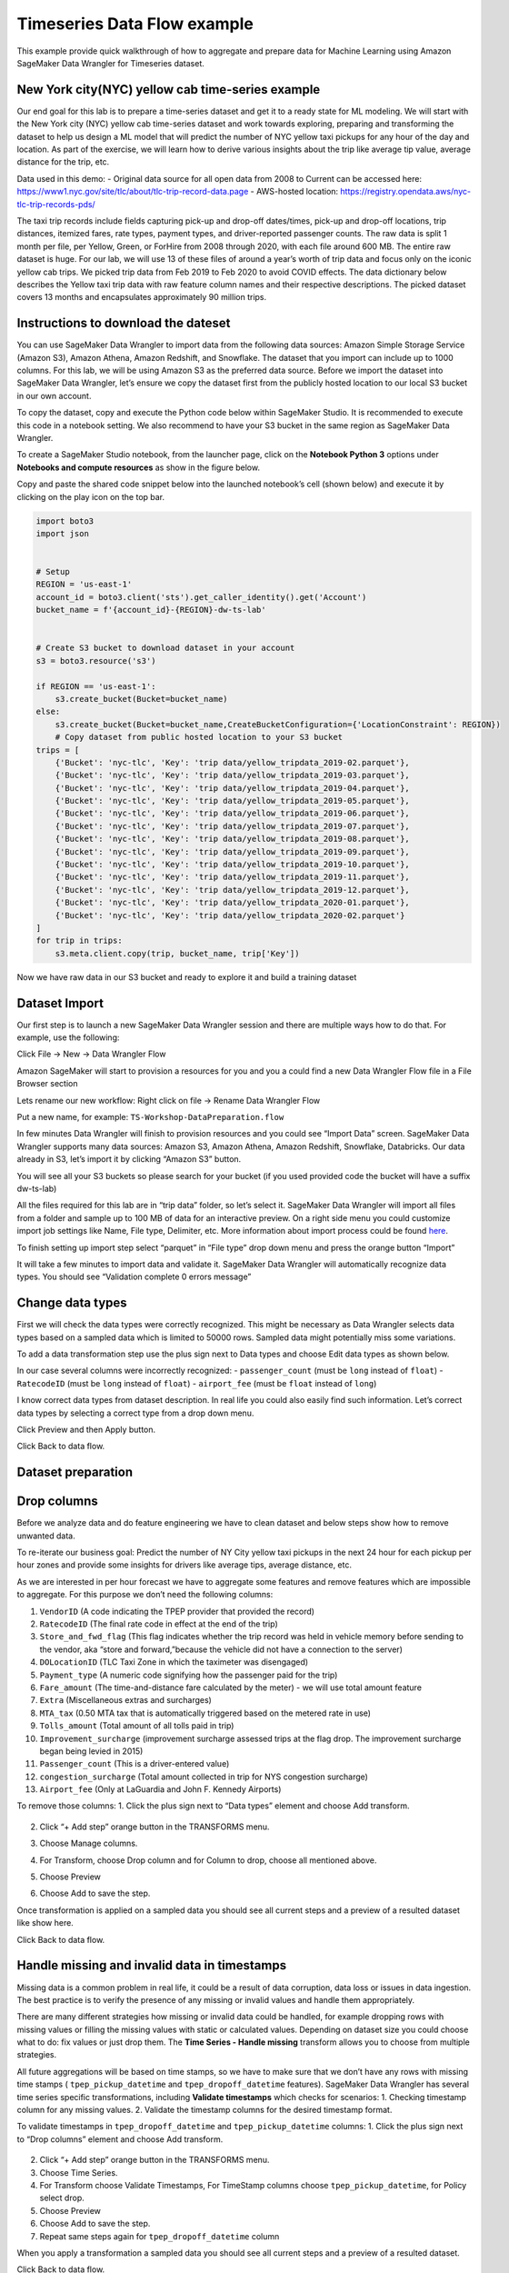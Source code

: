 Timeseries Data Flow example
===================================================
This example provide quick walkthrough of how to aggregate and prepare data for Machine Learning using Amazon SageMaker Data Wrangler for Timeseries dataset.



New York city(NYC) yellow cab time-series example
-------------------------------------------------

Our end goal for this lab is to prepare a time-series dataset and get it
to a ready state for ML modeling. We will start with the New York city
(NYC) yellow cab time-series dataset and work towards exploring,
preparing and transforming the dataset to help us design a ML model that
will predict the number of NYC yellow taxi pickups for any hour of the
day and location. As part of the exercise, we will learn how to derive
various insights about the trip like average tip value, average distance
for the trip, etc.

Data used in this demo: - Original data source for all open data from
2008 to Current can be accessed here:
https://www1.nyc.gov/site/tlc/about/tlc-trip-record-data.page -
AWS-hosted location:
https://registry.opendata.aws/nyc-tlc-trip-records-pds/

The taxi trip records include fields capturing pick-up and drop-off
dates/times, pick-up and drop-off locations, trip distances, itemized
fares, rate types, payment types, and driver-reported passenger counts.
The raw data is split 1 month per file, per Yellow, Green, or ForHire
from 2008 through 2020, with each file around 600 MB. The entire raw
dataset is huge. For our lab, we will use 13 of these files of around a
year’s worth of trip data and focus only on the iconic yellow cab trips.
We picked trip data from Feb 2019 to Feb 2020 to avoid COVID effects.
The data dictionary below describes the Yellow taxi trip data with raw
feature column names and their respective descriptions. The picked
dataset covers 13 months and encapsulates approximately 90 million
trips.

Instructions to download the dateset
------------------------------------

You can use SageMaker Data Wrangler to import data from the following
data sources: Amazon Simple Storage Service (Amazon S3), Amazon Athena,
Amazon Redshift, and Snowflake. The dataset that you import can include
up to 1000 columns. For this lab, we will be using Amazon S3 as the
preferred data source. Before we import the dataset into SageMaker Data
Wrangler, let’s ensure we copy the dataset first from the publicly
hosted location to our local S3 bucket in our own account.

To copy the dataset, copy and execute the Python code below within
SageMaker Studio. It is recommended to execute this code in a notebook
setting. We also recommend to have your S3 bucket in the same region as
SageMaker Data Wrangler.

To create a SageMaker Studio notebook, from the launcher page, click on
the **Notebook Python 3** options under **Notebooks and compute
resources** as show in the figure below.

Copy and paste the shared code snippet below into the launched
notebook’s cell (shown below) and execute it by clicking on the play
icon on the top bar.

.. code:: python

   import boto3
   import json


   # Setup 
   REGION = 'us-east-1'
   account_id = boto3.client('sts').get_caller_identity().get('Account')
   bucket_name = f'{account_id}-{REGION}-dw-ts-lab'


   # Create S3 bucket to download dataset in your account
   s3 = boto3.resource('s3')

   if REGION == 'us-east-1':
       s3.create_bucket(Bucket=bucket_name)
   else:
       s3.create_bucket(Bucket=bucket_name,CreateBucketConfiguration={'LocationConstraint': REGION})
       # Copy dataset from public hosted location to your S3 bucket
   trips = [
       {'Bucket': 'nyc-tlc', 'Key': 'trip data/yellow_tripdata_2019-02.parquet'},
       {'Bucket': 'nyc-tlc', 'Key': 'trip data/yellow_tripdata_2019-03.parquet'},
       {'Bucket': 'nyc-tlc', 'Key': 'trip data/yellow_tripdata_2019-04.parquet'},
       {'Bucket': 'nyc-tlc', 'Key': 'trip data/yellow_tripdata_2019-05.parquet'},
       {'Bucket': 'nyc-tlc', 'Key': 'trip data/yellow_tripdata_2019-06.parquet'},
       {'Bucket': 'nyc-tlc', 'Key': 'trip data/yellow_tripdata_2019-07.parquet'},
       {'Bucket': 'nyc-tlc', 'Key': 'trip data/yellow_tripdata_2019-08.parquet'},
       {'Bucket': 'nyc-tlc', 'Key': 'trip data/yellow_tripdata_2019-09.parquet'},
       {'Bucket': 'nyc-tlc', 'Key': 'trip data/yellow_tripdata_2019-10.parquet'},
       {'Bucket': 'nyc-tlc', 'Key': 'trip data/yellow_tripdata_2019-11.parquet'},
       {'Bucket': 'nyc-tlc', 'Key': 'trip data/yellow_tripdata_2019-12.parquet'},
       {'Bucket': 'nyc-tlc', 'Key': 'trip data/yellow_tripdata_2020-01.parquet'},
       {'Bucket': 'nyc-tlc', 'Key': 'trip data/yellow_tripdata_2020-02.parquet'}
   ]
   for trip in trips:
       s3.meta.client.copy(trip, bucket_name, trip['Key'])

Now we have raw data in our S3 bucket and ready to explore it and build
a training dataset

Dataset Import
--------------

Our first step is to launch a new SageMaker Data Wrangler session and
there are multiple ways how to do that. For example, use the following:

Click File -> New -> Data Wrangler Flow

Amazon SageMaker will start to provision a resources for you and you a
could find a new Data Wrangler Flow file in a File Browser section

Lets rename our new workflow: Right click on file -> Rename Data
Wrangler Flow

Put a new name, for example: ``TS-Workshop-DataPreparation.flow``

In few minutes Data Wrangler will finish to provision resources and you
could see “Import Data” screen. SageMaker Data Wrangler supports many
data sources: Amazon S3, Amazon Athena, Amazon Redshift, Snowflake,
Databricks. Our data already in S3, let’s import it by clicking “Amazon
S3” button.

You will see all your S3 buckets so please search for your bucket (if
you used provided code the bucket will have a suffix dw-ts-lab)

All the files required for this lab are in “trip data” folder, so let’s
select it. SageMaker Data Wrangler will import all files from a folder
and sample up to 100 MB of data for an interactive preview. On a right
side menu you could customize import job settings like Name, File type,
Delimiter, etc. More information about import process could be found
`here <https://docs.aws.amazon.com/sagemaker/latest/dg/data-wrangler-import.html>`__.

To finish setting up import step select “parquet” in “File type” drop
down menu and press the orange button “Import”

It will take a few minutes to import data and validate it. SageMaker
Data Wrangler will automatically recognize data types. You should see
“Validation complete 0 errors message”

Change data types
------------------

First we will check the data types were correctly recognized. This might
be necessary as Data Wrangler selects data types based on a sampled data
which is limited to 50000 rows. Sampled data might potentially miss some
variations.

To add a data transformation step use the plus sign next to Data types
and choose Edit data types as shown below.

In our case several columns were incorrectly recognized: -
``passenger_count`` (must be ``long`` instead of ``float``) -
``RatecodeID`` (must be ``long`` instead of ``float``) - ``airport_fee``
(must be ``float`` instead of ``long``)

I know correct data types from dataset description. In real life you
could also easily find such information. Let’s correct data types by
selecting a correct type from a drop down menu.

Click Preview and then Apply button.

Click Back to data flow.

Dataset preparation
-------------------

Drop columns
------------

Before we analyze data and do feature engineering we have to clean
dataset and below steps show how to remove unwanted data.

To re-iterate our business goal: Predict the number of NY City yellow
taxi pickups in the next 24 hour for each pickup per hour zones and
provide some insights for drivers like average tips, average distance,
etc.

As we are interested in per hour forecast we have to aggregate some
features and remove features which are impossible to aggregate. For this
purpose we don’t need the following columns:

1.  ``VendorID`` (A code indicating the TPEP provider that provided the
    record)
2.  ``RatecodeID`` (The final rate code in effect at the end of the
    trip)
3.  ``Store_and_fwd_flag`` (This flag indicates whether the trip record
    was held in vehicle memory before sending to the vendor, aka “store
    and forward,”because the vehicle did not have a connection to the
    server)
4.  ``DOLocationID`` (TLC Taxi Zone in which the taximeter was
    disengaged)
5.  ``Payment_type`` (A numeric code signifying how the passenger paid
    for the trip)
6.  ``Fare_amount`` (The time-and-distance fare calculated by the meter)
    - we will use total amount feature
7.  ``Extra`` (Miscellaneous extras and surcharges)
8.  ``MTA_tax`` (0.50 MTA tax that is automatically triggered based on
    the metered rate in use)
9.  ``Tolls_amount`` (Total amount of all tolls paid in trip)
10. ``Improvement_surcharge`` (improvement surcharge assessed trips at
    the flag drop. The improvement surcharge began being levied in 2015)
11. ``Passenger_count`` (This is a driver-entered value)
12. ``congestion_surcharge`` (Total amount collected in trip for NYS
    congestion surcharge)
13. ``Airport_fee`` (Only at LaGuardia and John F. Kennedy Airports)

To remove those columns: 1. Click the plus sign next to “Data types”
element and choose Add transform.

.. figure:: https://s3.amazonaws.com/sagemaker-sample-files/images/sagemaker-datawrangler/timeseries-dataflow/SelectAddTransform.png


2. Click “+ Add step” orange button in the TRANSFORMS menu.

3. | Choose Manage columns.

4. For Transform, choose Drop column and for Column to drop, choose all
   mentioned above.

5. Choose Preview

6. Choose Add to save the step.

Once transformation is applied on a sampled data you should see all
current steps and a preview of a resulted dataset like show here.

Click Back to data flow.

Handle missing and invalid data in timestamps
---------------------------------------------

Missing data is a common problem in real life, it could be a result of
data corruption, data loss or issues in data ingestion. The best
practice is to verify the presence of any missing or invalid values and
handle them appropriately.

There are many different strategies how missing or invalid data could be
handled, for example dropping rows with missing values or filling the
missing values with static or calculated values. Depending on dataset
size you could choose what to do: fix values or just drop them. The
**Time Series - Handle missing** transform allows you to choose from
multiple strategies.

All future aggregations will be based on time stamps, so we have to make
sure that we don’t have any rows with missing time stamps (
``tpep_pickup_datetime`` and ``tpep_dropoff_datetime`` features).
SageMaker Data Wrangler has several time series specific
transformations, including **Validate timestamps** which checks for
scenarios: 1. Checking timestamp column for any missing values. 2.
Validate the timestamp columns for the desired timestamp format.

To validate timestamps in ``tpep_dropoff_datetime`` and
``tpep_pickup_datetime`` columns: 1. Click the plus sign next to “Drop
columns” element and choose Add transform.



.. figure:: https://s3.amazonaws.com/sagemaker-sample-files/images/sagemaker-datawrangler/timeseries-dataflow/AddDateValidationTransform.png 


2. Click “+ Add step” orange button in the TRANSFORMS menu.

3. Choose Time Series.

4. For Transform choose Validate Timestamps, For TimeStamp columns
   choose ``tpep_pickup_datetime``, for Policy select drop.

5. Choose Preview

6. Choose Add to save the step.

7. Repeat same steps again for ``tpep_dropoff_datetime`` column

When you apply a transformation a sampled data you should see all
current steps and a preview of a resulted dataset.

Click Back to data flow.

Feature engineering based on a timestamp with a custom transformation.
----------------------------------------------------------------------

At this stage we have pickup and drop-off timestamps, but we are more
interested in pickup timestamp and ride duration. We have to create a
new feature ``ride duration`` as a difference between pick up and drop
off time in minutes. There is no built-in date difference transformation
in a Data Wrangler, but we could create it with a custom transformation.
The **Custom Transforms** allows you to use Pyspark, Pandas, or Pyspark
(SQL) to define your own transformations. For all three options, you use
the variable ``df`` to access a dataframe to which you want to apply the
transform. You do not need to include a return statement.

To create a custom transformation you have to: 1. Click the plus sign
next to a collection of transformation elements and choose Add
transform.

2. Click “+ Add step” orange button in the TRANSFORMS menu.

3. Choose Custom transform.

4. Name the transformation as “Duration_Transformation” - (naming is
   optional but good to have a structure)

5. In drop down menu select Python (PySpark) and use code below. This
   code will import functions, calculate difference between two
   timestamps by converting them to unix format (real number) and round
   result and drop tpep_dropoff_datetime column

   .. code:: python

      from pyspark.sql.functions import col, round
      df = df.withColumn('duration', round((col("tpep_dropoff_datetime").cast("long")-col("tpep_pickup_datetime").cast("long"))/60,2))
      df = df.drop("tpep_dropoff_datetime")

6. Choose Preview

7. Choose Add to save the step.

When transformation is applied on a sampled data you should see all
current steps and a preview of a resulted dataset with a new column
duration and without column tpep_dropoff_datetime

Click Back to data flow.

Handling missing data in numeric attributes
-------------------------------------------

We already discussed what are missing values and why it is important to
handle them. So far, we have been working with timestamps only. Now, we
are going to handle missing values in the rest of attributes. We can
exclude ``duration`` feature from this operation as it was calculated
from timestamps in the previous step. As we discussed before, there are
several ways to handle missing data: fill a static number or calculate a
value (for example: median or mean for last 7 days). It might make sense
to calculate a value if your time-series represents a continuous process
like sensor reading or product sale quantity. In our case, all trips are
independent from each other and we cannot calculate values based on
previous trips as it might bring data bias and increase error. We can
replace missing values with zeros or sometimes it might make sense to
drop the entire row with missing values.

Amazon Data Wrangler has two types of transformations to handle missing
data: i) generic and ii) specifically designed for time series data.
Here, we demonstrate how to use both of them and describe when to use
each of these transformations.

Handle missing data with the generic “Handle missing values” transformations
~~~~~~~~~~~~~~~~~~~~~~~~~~~~~~~~~~~~~~~~~~~~~~~~~~~~~~~~~~~~~~~~~~~~~~~~~~~~

This transformation can be used if you want to: 1. Replace missing
values with a same static value for all time series 2. Replace missing
values with a calculated value and you have only one time series (for
example: one sensor or one product in a shop)

To create this transformation you have to: 1. Click the plus sign next
to a collection of transformation elements and choose Add transform.

.. figure:: https://s3.amazonaws.com/sagemaker-sample-files/images/sagemaker-datawrangler/timeseries-dataflow/AddTransformMissingGeneral.png


2. Click “+ Add step” orange button in the TRANSFORMS menu.

3. Choose Handle Missing

4. For “Transform” choose Fill missing

5. For “inputs columns” choose ``PULocationID``, ``tip_amount``, and
   ``total_amount``

6. For “Fill value” put 0

7. Choose Preview

8. Choose Add to save the step.

When transformation is applied on a sampled data you should see all
current steps and a preview of a resulted dataset.

Handle missing data with special Time Series transformation
~~~~~~~~~~~~~~~~~~~~~~~~~~~~~~~~~~~~~~~~~~~~~~~~~~~~~~~~~~~

In real life datasets, we have many time-series in the same dataset and
to separate them, we use some form of IDs. For example, sensor ID or
item SKU. If we want to replace missing values with calculated values,
for example mean for last 10 sensor observations, we must calculate it
based on data for each time series independently. Instead of writing
code, you could use the special Time Series transformation in Data
Wrangler and get this easily done!.

To create this transformation you have to: 1. Click “+ Add step” orange
button in the TRANSFORMS menu.

.. figure:: https://s3.amazonaws.com/sagemaker-sample-files/images/sagemaker-datawrangler/timeseries-dataflow/AddStep.png


2.  Choose Time Series

3.  For “Transform” choose Handle missing

4.  For “Time series input type” choose Along column

5.  For “Impute missing values for this column” choose ``trip_distance``

6.  For “Timestamp column” choose tpep_pickup_datetime

7.  For “ID column” choose PULocationID

8.  For “Method for imputing values” choose Constant value

9.  For “Custom value” put 0.0

10. Choose Preview

11. Choose Add to save the step.

When this transformation is applied on the dataset, you can see all
current steps until this point in time and get a preview of the
resulting dataset.

Filter rows with invalid data
~~~~~~~~~~~~~~~~~~~~~~~~~~~~~

Based on our understanding of the dataset until this point, we could
also apply several filters to remove invalid or corrupt data from a
business point of view. This will improve data quality even further and
ensure we feed only correct data to our model training process.

We can filter data based on following rules: 1. ``tpep_pickup_datetime``
- have to be in range from 1 Jan 2019 (included) till 1 March 2020
(excluded) 2. ``trip_distance`` - have to be greater than or equal to 0
(only positive numbers) 3. ``tip_amount`` - have to be greater than or
equal to 0 (only positive numbers) 4. ``total_amount`` - have to be
greater than or equal to 0 (only positive numbers) 5. ``duration`` -
have to be greater than or equal to 1 (we are not interested in super
short trips). 6. ``PULocationID`` - have to be in the range (1 to 263).
These are the assigned zones. For the sake of brevity, let’s use only
the 1st ten location IDs for this workshop (see image below).

There is no built-in filter transformation in Data Wrangler to handle
these various constraints. Hence, we will create a custom
transformation.

To create a custom transformation, follow the steps below: 1. Click the
plus sign next to a collection of transformation elements and choose Add
transform.

.. figure:: https://s3.amazonaws.com/sagemaker-sample-files/images/sagemaker-datawrangler/timeseries-dataflow/AddTransformFilter.png


2. Click “+ Add step” orange button in the TRANSFORMS menu.

3. Choose Custom Transform.

4. In drop down menu select Python (PySpark) and use code below. This
   code will filter rows based on the specified conditions.

   .. code:: python

      df = df.filter(df.trip_distance >= 0)
      df = df.filter(df.tip_amount >= 0)
      df = df.filter(df.total_amount >= 0)
      df = df.filter(df.duration >= 1)
      df = df.filter((1 <= df.PULocationID) & (df.PULocationID <= 263))
      df = df.filter((df.tpep_pickup_datetime >= "2019-01-01 00:00:00") & (df.tpep_pickup_datetime < "2020-03-01 00:00:00"))

5. Choose Preview

6. Choose Add to save the step.

When this transformation is applied on the dataset, you can see all
current steps until this point in time and get a preview of the
resulting dataset.

Quick analysis of dataset
-------------------------

Amazon SageMaker Data Wrangler includes built-in analysis that help you
generate visualizations and data insights in a few clicks. You can
either leverage the built-in analyses types we offer out of the box with
the product or create your own custom analysis using your own code if
needed. SageMaker Data Wrangler also provides automated insights by
automatically performing exploratory and descriptive analyses behind the
scenes on your data. It identifies hidden anomalies and red flags within
your dataset and proposes prescriptive actions in the form of what
transforms can be applied on what columns of your data to fix these
issues.

For this lab, let’s use the Table Summary built-in analysis type to
quickly summarize our existing dataset in its current form. For the
numeric columns, including long and float data, table summary reports
the number of entries (``count``), minimum (``min``), maximum (``max``),
mean, and standard deviation (``stddev``) for each column. For columns
with non-numerical data, including columns with String, Boolean, or
DateTime data, table summary reports the number of entries (``count``),
least frequent value (``min``), and most frequent value (``max``).

To create this analysis, follow the steps below: 1. Click the plus sign
next to a collection of transformation elements and choose “Add
analyses”.

.. figure:: https://s3.amazonaws.com/sagemaker-sample-files/images/sagemaker-datawrangler/timeseries-dataflow/addFirstAnalyses.png


2. In a “analyses type” drop down menu select “Table Summary” and
   provide a name for “Analysis name”, for example: “Cleaned dataset
   summary”

3. Choose Preview

4. Choose Add to save the analyses.

5. You could find your first analyses on a “Analysis” tab. All future
   visualizations will could be also found here.

6. Click on analyses icon to open it.

Let’s take a look at our results. The most interesting part is the
summary for duration column: maximum value is 1439 and this is in
minutes! 1439 minutes = almost 24 hours and this is definitely an issue
which will reduce the quality of our model if this dataset is used in
its current form. This looks more like an issue due to the prevalence of
outliers in our dataset. Next, let’s see how to issue this issue using a
built-in transform Data Wrangler offers.

Handling outliers in numeric attributes
---------------------------------------

In statistics, an outlier is a data point that differs significantly
from other observations in the same dataset. An outlier may be due to
variability in the measurement or it may indicate experimental error.
The latter are sometimes excluded from the dataset. For example, in our
dataset we have the ``tip_amount`` feature and usually it is less than
10 dollars, but due to an error in a data collection, some values can
show thousands of dollar as a tip. Such data errors will skew statistics
and aggregated values which will lead to a lower model accuracy.

An outlier can cause serious problems in statistical analysis. Machine
learning models are sensitive to the distribution and range of feature
values. Outliers, or rare values, can negatively impact model accuracy
and lead to longer training times. When you define a Handle outliers
transform step, the statistics used to detect outliers are generated on
the data available in Data Wrangler when defining this step. These same
statistics are used when running a Data Wrangler job.

SageMaker Data Wrangler supports several outliers detection and handle
methods. We are going to use **Standard Deviation Numeric Outliers** and
we remove all outliers as our dataset is big enough. This transform
detects and fixes outliers in numeric features using the mean and
standard deviation. You specify the number of standard deviations a
value must vary from the mean to be considered an outlier. For example,
if you specify 3 for standard deviations, a value falling more than 3
standard deviations from the mean is considered an outlier.

To create this transformation, follow the steps below: 1. Click the plus
sign next to a collection of transformation elements and choose “Add
transform”.

.. figure:: https://s3.amazonaws.com/sagemaker-sample-files/images/sagemaker-datawrangler/timeseries-dataflow/AddTransformOutliers.png


2. Click “+ Add step” orange button in the TRANSFORMS menu.

3. Choose Handle Outliers.

4. For “Transform” choose “Standard deviation numeric outliers”

5. For “Inputs columns” choose ``tip_amount``, ``total_amount``,
   ``duration``, and ``trip_distance``

6. For “Fix method” choose “Remove”

7. For “Standard deviations” put 4

8. Choose Preview

9. Choose Add to save the step.

When transformation is applied on a sampled data you should see all
current steps and a preview of resulted dataset.

Optional: If you want, you could repeat the steps from our previous
analysis (“Quick analysis of a current dataset”) to create a new table
summary and check for the new maximum for the ``duration`` column. You
can see, the new max value for duration is 243 minutes = just over an
hour. This is more realistic for long trips than what we previously had.

Grouping/Aggregating data
-------------------------

At this moment we have cleaned dataset by removing outliers, invalid
values, and added new features. There are few more steps before we start
training our forecasting model.

As we are interested in a hourly forecast we have to count number of
trips per hour per station and also aggregate (with mean) all metrics
such as distance, duration, tip, total amount.

Truncating timestamp
~~~~~~~~~~~~~~~~~~~~

We don’t need minutes and seconds in out timestamp, so we remove them.
There is no built-in filter transformation in SageMaker Data Wrangler,
so we create a custom transformation.

To create a custom transformation, follow the steps below:: 1. Click the
plus sign next to a collection of transformation elements and choose
“Add transform”.

.. figure:: https://s3.amazonaws.com/sagemaker-sample-files/images/sagemaker-datawrangler/timeseries-dataflow/addTrandformDate.png


2. Click “+ Add step” orange button in the TRANSFORMS menu.

3. Choose Custom Transform.

4. In drop down menu select Python (PySpark) and use code below. This
   code will create a new column with a truncated timestamp and then
   drop original pickup column.

   .. code:: python

      from pyspark.sql.functions import col, date_trunc
      df = df.withColumn('pickup_time', date_trunc("hour",col("tpep_pickup_datetime")))
      df = df.drop("tpep_pickup_datetime")

5. Choose Preview

6. Choose Add to save the step

When you apply the transformation on sampled data, you can see all the
current steps until this point in time and get a preview of the
resulting dataset with a new column ``pickup_time`` and without the old
column ``tpep_pickup_datetime``

Count number of trips per hour per station
~~~~~~~~~~~~~~~~~~~~~~~~~~~~~~~~~~~~~~~~~~

Currently, we have only piece of information about each trip, but we
don’t know how many trips were made from each station per hour. The
simplest way to do that is count number of records per stationID per
hourly timestamp. While Amazon Data Wrangler provides GroupBy
transformation. The built-in transformation doesn’t support grouping by
multiple columns, so we use a custom transformation.

To create a custom transformation you have to: 1. Click the plus sign
next to a collection of transformation elements and choose “Add
transform”.

.. figure:: https://s3.amazonaws.com/sagemaker-sample-files/images/sagemaker-datawrangler/timeseries-dataflow/addTrandformDate.png


2. Click “+ Add step” orange button in the TRANSFORMS menu.

3. Choose Custom Transform.

4. In drop down menu select Python (PySpark) and use code below. This
   code will create a new column with a number of trips from each
   location for each timestamp.

   .. code:: python

      from pyspark.sql import functions as f
      from pyspark.sql import Window
      df = df.withColumn('count', f.count('duration').over(Window.partitionBy([f.col("pickup_time"), f.col("PULocationID")])))

5. Choose Preview

6. Choose Add to save the step.

When transformation is applied on a sampled data you should see all
current steps and a preview of a resulted dataset with a new column
count.

Resample time series
--------------------

Now, we are ready to make a final aggregation! We want to aggregate all
rows by a combination of ``PULocationID`` and ``pickup_time`` columns,
while features should be replaced by mean value for each combination.

We use special built-in Time Series transformation **Resample**. The
Resample transformation changes the frequency of the time series
observations to a specified granularity. It also comes with both
upsampling and downsampling options. Applying upsampling increases the
frequency of the observations, for example from daily to hourly, whereas
downsampling decreases the frequency of the observations, for example
from hourly to daily.

To create this transformation, follow the steps below: 1. Click the plus
sign next to a collection of transformation elements and choose Add
transform.

.. figure:: https://s3.amazonaws.com/sagemaker-sample-files/images/sagemaker-datawrangler/timeseries-dataflow/AddResample.png


2.  Click “+ Add step” orange button in the TRANSFORMS menu.

3.  Choose Time Series.

4.  For “Transform” choose “Resample”

5.  For “Timestamp” choose ``pickup_time``

6.  For “ID column” choose ``PULocationID``

7.  For “Frequency unit” choose “Hourly”

8.  For “Frequency quantity” put 1

9.  For “Method to aggregate numeric values” choose “mean”

10. Use default values for the rest of parameters

11. Choose Preview

12. Choose Add to save the step.

When transformation is applied on a sampled data you should see all
current steps and a preview of a resulted dataset.

.. _resample-time-series-1:

Resample time series
--------------------

Now we are ready to make a final aggregation! We aggregate all rows by
combination of ``PULocationID`` and ``pickup_time`` timestamp while
features should be replaced by mean value for each combination.

We use special built-in Time Series transformation **Resample**. The
Resample transformation changes the frequency of the time series
observations to a specified granularity. It also comes with both
upsampling and downsampling options. Applying upsampling increases the
frequency of the observations, for example from daily to hourly, whereas
downsampling decreases the frequency of the observations, for example
from hourly to daily.

To create this transformation you have to: 1. Click the plus sign next
to a collection of transformation elements and choose Add transform.

.. figure:: https://s3.amazonaws.com/sagemaker-sample-files/images/sagemaker-datawrangler/timeseries-dataflow/AddResample.png



2.  Click “+ Add step” orange button in the TRANSFORMS menu.

3.  Choose Time Series.

4.  For “Transform” choose “Resample”

5.  For “Timestamp” choose pickup_time

6.  For “ID column” choose “PULocationID”

7.  For “Frequency unit” choose “Hourly”

8.  For “Frequency quantity” put 1

9.  For “Method to aggregate numeric values” choose “mean”

10. Use default values for the rest of parameters

11. Choose Preview

12. Choose Add to save the step.

When this transformation is applied on the dataset, you can see all
current steps until this point in time and get a preview of the
resulting dataset.

`here <https://docs.aws.amazon.com/sagemaker/latest/dg/data-wrangler-import.html>`__.

Featurize Date Time
-------------------

“Featurize datetime” time series transformation will add the month, day
of the month, day of the year, week of the year, hour and quarter
features to our dataset. Because we’re providing the date/time
components as separate features, we enable ML algorithms to detect
signals and patterns for improving prediction accuracy.

To create this transformation you have to: 1. Click the plus sign next
to a collection of transformation elements and choose Add transform

2. Click “+ Add step” orange button in the TRANSFORMS menu

3. Choose Time Series

   -  For “Transform” choose “Featurize date/time”

   -  For “Input Column” choose ``pickup_time``

   -  For “Output Column” enter “date”

   -  For “Output mode” choose “Ordinal”

   -  For “Output format” choose “Columns”

   -  For date/time features to extract, select Year, Month, Day, Hour,
      Week of year, Day of year, and Quarter.

4. Choose Preview

5. Choose Add to save the step.

When this transformation is applied on the dataset, you can see all
current steps until this point in time and get a preview of the
resulting dataset.

Click “Back to data flow” to head back to the block diagram editor
window.

Lag feature
-----------

Next let’s create lag features for the target column count. Lag features
in time-series analysis are values at prior timestamps that are
considered helpful in inferring future values. They also help identify
**autocorrelation**, also known as serial correlation, patterns in the
residual series by quantifying the relationship of the observation with
observations at previous time steps. Autocorrelation is similar to
regular correlation but between the values in a series and its past
values. It forms the basis for the **autoregressive forecasting** models
in the **ARIMA** series.

With SageMaker Data Wrangler’s Lag feature transform, you can easily
create lag features n periods apart. Additionally, we often want to
create multiple lag features at different lags and let the model decide
the most meaningful features. For such a scenario, the **Lag features**
transform helps create multiple lag columns over a specified window
size.

To create this transformation, follow the steps below: 1. Click the plus
sign next to a collection of transformation elements and choose Add
transform.

2. Click “+ Add step” orange button in the TRANSFORMS menu.

3. Choose Time Series

   -  For “Transform” choose “Lag features”

   -  For “Generate lag features for this column” choose “count”

   -  For “ID column” enter “PULocationID”

   -  For “Timestamp Column” choose “pickup_time”

   -  For Lag, enter 8. You could try to use different values, maybe 24
      hours in our case makes more sense.

   -  Because we’re interested in observing up to the previous 8 lag
      values, let’s select Include the entire lag window.

   -  To create a new column for each lag value, select Flatten the
      output

4. Choose Preview

5. Choose Add to save the step.

When transformation is applied on a sampled data you should see all
current steps and a preview of a resulted dataset.

Rolling window features
-----------------------

We can also calculate meaningful statistical summaries across a range of
values and include them as input features. Let’s extract common
statistical time series features.

Data Wrangler implements automatic time series feature extraction
capabilities using the open source ``tsfresh`` package. With the time
series feature extraction transforms, you can automate the feature
extraction process. This eliminates the time and effort otherwise spent
manually implementing signal processing libraries. We will extract
features using the **Rolling window** features transform. This method
computes statistical properties across a set of observations defined by
the window size.

To create this transformation you have to: 1. Click the plus sign next
to a collection of transformation elements and choose Add transform

2. Click “+ Add step” orange button in the TRANSFORMS menu.

3. Choose Time Series

   -  For “Transform” choose “Rolling window features”

   -  For “Generate rolling window features for this column” choose
      “count”

   -  For “Timestamp Column” choose “pickup_time”

   -  For “ID column” enter ``PULocationID``

   -  For “Window size”, enter 8. You could try to use different values,
      maybe 24 hours in our case makes more sense.

   -  Select Flatten to create a new column for each computed feature.

   -  Choose “Strategy” as “Minimal subset”. This strategy extracts
      eight features that are useful in downstream analyses. Other
      strategies include Efficient Subset, Custom subset, and All
      features.

4. Choose Preview

5. Choose Add to save the step.

When this transformation is applied on the dataset, you can see all
current steps until this point in time and get a preview of the
resulting dataset.

Click “Back to data flow” to head back to the block diagram editor
window.

Export Data
-----------

At this stage, we have a new dataset that is cleaned and transformed
with newly engineered features. This dataset can be used for forecasting
either using open source libraries/frameworks or AWS services like
`Amazon SageMaker
Autopilot <https://aws.amazon.com/sagemaker/autopilot/>`__, `Amazon
SageMaker Canvas <https://aws.amazon.com/sagemaker/canvas/>`__ or
`Amazon Forecast <https://aws.amazon.com/forecast/>`__.

Given, we had only used a sample of the dataset for creating our data
preparation and transformation recipe so far, what need to do next is to
apply the same recipe (data flow) on our entire dataset and scale the
whole process in a distributed fashion. Amazon Data Wrangler let’s you
do this in multiple ways. You can export your data flow: 1/ as a
processing job, 2/ as a SageMaker pipeline step, or 3/ as a Python
script. You can also kick-off these distributed jobs via the UI without
writing any code using Data Wrangler’s destination node option. The
export options are also facilitated via SageMaker Studio notebooks
(Jupyter). Additionally, the transformed features can also be ingested
directly to SageMaker Feature Store.

For this lab, we will see how to use the destination nodes option to
export the transformed features to S3 via a distributed PySpark job
powered by SageMaker Processing.

Exporting to S3 using Destination Nodes
~~~~~~~~~~~~~~~~~~~~~~~~~~~~~~~~~~~~~~~

This option creates a SageMaker processing job which uses the data flow
(recipe) we have created previously to kick-off a distributed processing
job on the “entire” dataset saving the results to a specified S3 bucket.

Additionally, you can also drop columns if needed right before the
export step. For the sake of brevity and to simplify the prediction
problem statement, let’s drop all columns except three columns
``pickup_time``, ``count``, ``PULocationID``. Here count is the target
variable we will try to predict. ``pickup_time`` and ``PULocationID``
will be our feature columns used for modeling. To create the model, we
will be using SageMaker Autopilot. This will be covered in the next 2
sections.

Follow the next steps to setup export to S3. 1. Click the plus sign next
to a collection of transformation elements and choose **“Add
destination” -> “Amazon S3”**

.. figure:: https://s3.amazonaws.com/sagemaker-sample-files/images/sagemaker-datawrangler/timeseries-dataflow/addDestination.png


2. Provide parameters for S3 destination:

   -  Dataset name - name for new dataset, for example used “NYC_export”
   -  File type - CSV
   -  Delimiter - Comma
   -  Compression - none
   -  Amazon S3 location - You can use the same bucket name which we
      created at the beginning

3. Click “Add destination” orange button

4. Now your dataflow has a final step and you see a new “Create job”
   orange button. Click it.

5. Provide a “Job name” or keep autogenerated option and select
   “destination”. We have only one “S3:NYC_export”, but you might have
   multiple destinations from different steps in your workflow. Leave a
   “KMS key ARN” field empty and click “Next” orange button.

6. Now your have to provide configuration for a compute capacity for a
   job. You can keep all defaults values:

   -  For Instance type use “ml.m5.4xlarge”
   -  For Instance count use “2”
   -  You can explore “Additional configuration”, but keep them without
      change.
   -  Click “Run” orange button

7. Now your job is started and it takes about 1 hour to process 6 GB of
   data according to our Data Wrangler processing flow. Cost for this
   job will be around 2 USD as “ml.m5.4xlarge” cost 0.922 USD per hour
   and we are using two of them.

8. If you click on the job name you will be redirected to a new window
   with the job details. On the job details page you see all parameters
   from a previous steps.

Approximately in one hour you should see that job status changed to
“Completed” and you could also check “Processing time (seconds)” value.

Now you could close job details page.

Check Processed output
----------------------

After the SageMaker Data Wrangler processing job is completed, we can
check the results saved in our destination S3 bucket.

At this stage, you have designed a data flow for data processing and
feature engineering and successfully launched it. Of course it is not
mandatory to always run a job by clicking on the “Run” button. You could
also automate it, but this is a topic of another workshop in this
series!

.. container:: alert alert-info

   💡 Congratulations! You reached the end of this part. Now you know
   how to use Amazon SageMaker Data Wrangler for time series dataset
   preparation!

   ::

Import Dataflow
----------------------------

Here is the final `Flow file 
<https://github.com/aws/amazon-sagemaker-examples/sagemaker-datawrangler/timeseries-dataflow/TS-Workshop-DataPreparation.flow>`__ available which you can directly import to expediate the process or validate the flow.

Here are the steps to import the flow

* Download the flow file

* In Sagemaker Studio, drag and drop the flow file or use the upload
button to browse the flow and upload


Clean up 
-----------------------------------------------------

-  Delete artifacts in S3.
-  Delete data flow file in SageMaker Studio.
-  Stop active SageMaker Data Wrangler instance.
-  Delete SageMaker user profile and domain (optional).
